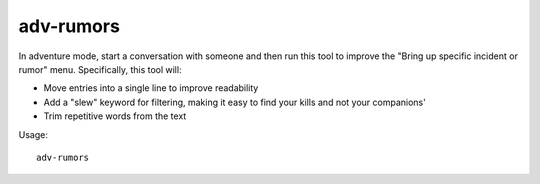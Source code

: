 adv-rumors
==========

.. dfhack-tool::
    :summary: Improves the rumors menu in adventure mode.
    :tags: adventure interface

In adventure mode, start a conversation with someone and then run this tool
to improve the "Bring up specific incident or rumor" menu. Specifically, this
tool will:

- Move entries into a single line to improve readability
- Add a "slew" keyword for filtering, making it easy to find your kills and not
  your companions'
- Trim repetitive words from the text

Usage::

    adv-rumors
